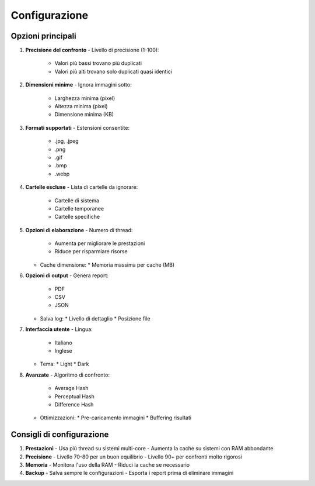 Configurazione
=============

Opzioni principali
-----------------

1. **Precisione del confronto**
   - Livello di precisione (1-100):
     * Valori più bassi trovano più duplicati
     * Valori più alti trovano solo duplicati quasi identici

2. **Dimensioni minime**
   - Ignora immagini sotto:
     * Larghezza minima (pixel)
     * Altezza minima (pixel)
     * Dimensione minima (KB)

3. **Formati supportati**
   - Estensioni consentite:
     * .jpg, .jpeg
     * .png
     * .gif
     * .bmp
     * .webp

4. **Cartelle escluse**
   - Lista di cartelle da ignorare:
     * Cartelle di sistema
     * Cartelle temporanee
     * Cartelle specifiche

5. **Opzioni di elaborazione**
   - Numero di thread:
     * Aumenta per migliorare le prestazioni
     * Riduce per risparmiare risorse
   - Cache dimensione:
     * Memoria massima per cache (MB)

6. **Opzioni di output**
   - Genera report:
     * PDF
     * CSV
     * JSON
   - Salva log:
     * Livello di dettaglio
     * Posizione file

7. **Interfaccia utente**
   - Lingua:
     * Italiano
     * Inglese
   - Tema:
     * Light
     * Dark

8. **Avanzate**
   - Algoritmo di confronto:
     * Average Hash
     * Perceptual Hash
     * Difference Hash
   - Ottimizzazioni:
     * Pre-caricamento immagini
     * Buffering risultati

Consigli di configurazione
------------------------

1. **Prestazioni**
   - Usa più thread su sistemi multi-core
   - Aumenta la cache su sistemi con RAM abbondante

2. **Precisione**
   - Livello 70-80 per un buon equilibrio
   - Livello 90+ per confronti molto rigorosi

3. **Memoria**
   - Monitora l'uso della RAM
   - Riduci la cache se necessario

4. **Backup**
   - Salva sempre le configurazioni
   - Esporta i report prima di eliminare immagini
